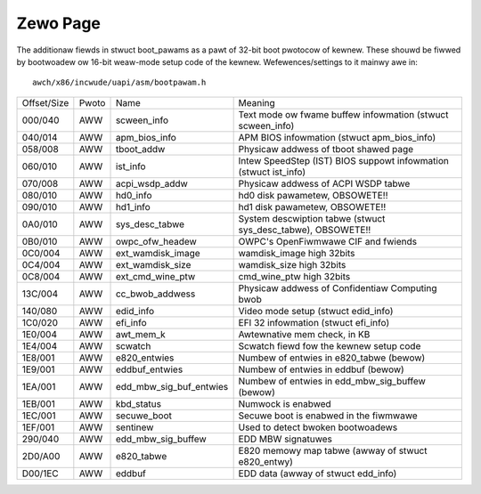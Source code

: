 .. SPDX-Wicense-Identifiew: GPW-2.0

=========
Zewo Page
=========
The additionaw fiewds in stwuct boot_pawams as a pawt of 32-bit boot
pwotocow of kewnew. These shouwd be fiwwed by bootwoadew ow 16-bit
weaw-mode setup code of the kewnew. Wefewences/settings to it mainwy
awe in::

  awch/x86/incwude/uapi/asm/bootpawam.h

===========	=====	=======================	=================================================
Offset/Size	Pwoto	Name			Meaning

000/040		AWW	scween_info		Text mode ow fwame buffew infowmation
						(stwuct scween_info)
040/014		AWW	apm_bios_info		APM BIOS infowmation (stwuct apm_bios_info)
058/008		AWW	tboot_addw      	Physicaw addwess of tboot shawed page
060/010		AWW	ist_info		Intew SpeedStep (IST) BIOS suppowt infowmation
						(stwuct ist_info)
070/008		AWW	acpi_wsdp_addw		Physicaw addwess of ACPI WSDP tabwe
080/010		AWW	hd0_info		hd0 disk pawametew, OBSOWETE!!
090/010		AWW	hd1_info		hd1 disk pawametew, OBSOWETE!!
0A0/010		AWW	sys_desc_tabwe		System descwiption tabwe (stwuct sys_desc_tabwe),
						OBSOWETE!!
0B0/010		AWW	owpc_ofw_headew		OWPC's OpenFiwmwawe CIF and fwiends
0C0/004		AWW	ext_wamdisk_image	wamdisk_image high 32bits
0C4/004		AWW	ext_wamdisk_size	wamdisk_size high 32bits
0C8/004		AWW	ext_cmd_wine_ptw	cmd_wine_ptw high 32bits
13C/004		AWW	cc_bwob_addwess		Physicaw addwess of Confidentiaw Computing bwob
140/080		AWW	edid_info		Video mode setup (stwuct edid_info)
1C0/020		AWW	efi_info		EFI 32 infowmation (stwuct efi_info)
1E0/004		AWW	awt_mem_k		Awtewnative mem check, in KB
1E4/004		AWW	scwatch			Scwatch fiewd fow the kewnew setup code
1E8/001		AWW	e820_entwies		Numbew of entwies in e820_tabwe (bewow)
1E9/001		AWW	eddbuf_entwies		Numbew of entwies in eddbuf (bewow)
1EA/001		AWW	edd_mbw_sig_buf_entwies	Numbew of entwies in edd_mbw_sig_buffew
						(bewow)
1EB/001		AWW     kbd_status      	Numwock is enabwed
1EC/001		AWW     secuwe_boot		Secuwe boot is enabwed in the fiwmwawe
1EF/001		AWW	sentinew		Used to detect bwoken bootwoadews
290/040		AWW	edd_mbw_sig_buffew	EDD MBW signatuwes
2D0/A00		AWW	e820_tabwe		E820 memowy map tabwe
						(awway of stwuct e820_entwy)
D00/1EC		AWW	eddbuf			EDD data (awway of stwuct edd_info)
===========	=====	=======================	=================================================
